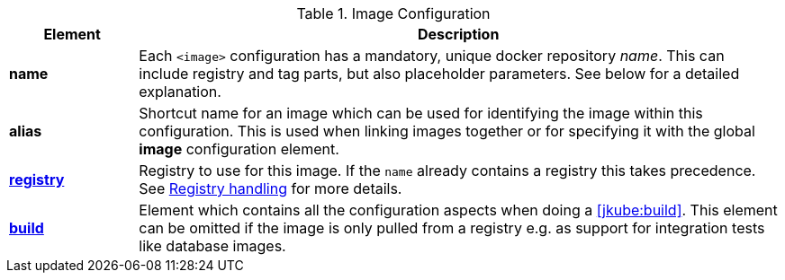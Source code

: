 
[[config-image]]
.Image Configuration
[cols="1,5"]
|===
| Element | Description

| *name*
| Each `<image>` configuration has a mandatory, unique docker
repository _name_. This can include registry and tag parts, but also placeholder parameters. See below for a detailed explanation.

| *alias*
| Shortcut name for an image which can be used for
identifying the image within this configuration. This is used when
linking images together or for specifying it with the global *image* configuration element.

| <<registry, *registry*>>
| Registry to use for this image. If the `name` already contains a registry this takes precedence. See <<registry,Registry handling>> for more details.

| <<config-image-build, *build*>>
| Element which contains all the configuration aspects when doing a <<jkube:build>>. This element can be omitted if the image is only pulled from a registry e.g. as support for integration tests like database images.

ifeval::["{goal-prefix}" == "k8s"]
| <<config-image-run, *run*>>
| Element which describe how containers should be
created and run when <<jkube:start>> is called. If this image is only used a _data container_ (i.e. is supposed only to be mounted as a volume) for exporting artifacts via volumes this section can be missing.

| <<external-configuration, *external*>>
| Specification of external configuration as an alternative to this XML based configuration with `<run>` and `<build>`. It contains a `<type>` element specifying the handler for getting the configuration. See <<external-configuration,External configuration>> for details.
endif::[]
|===
